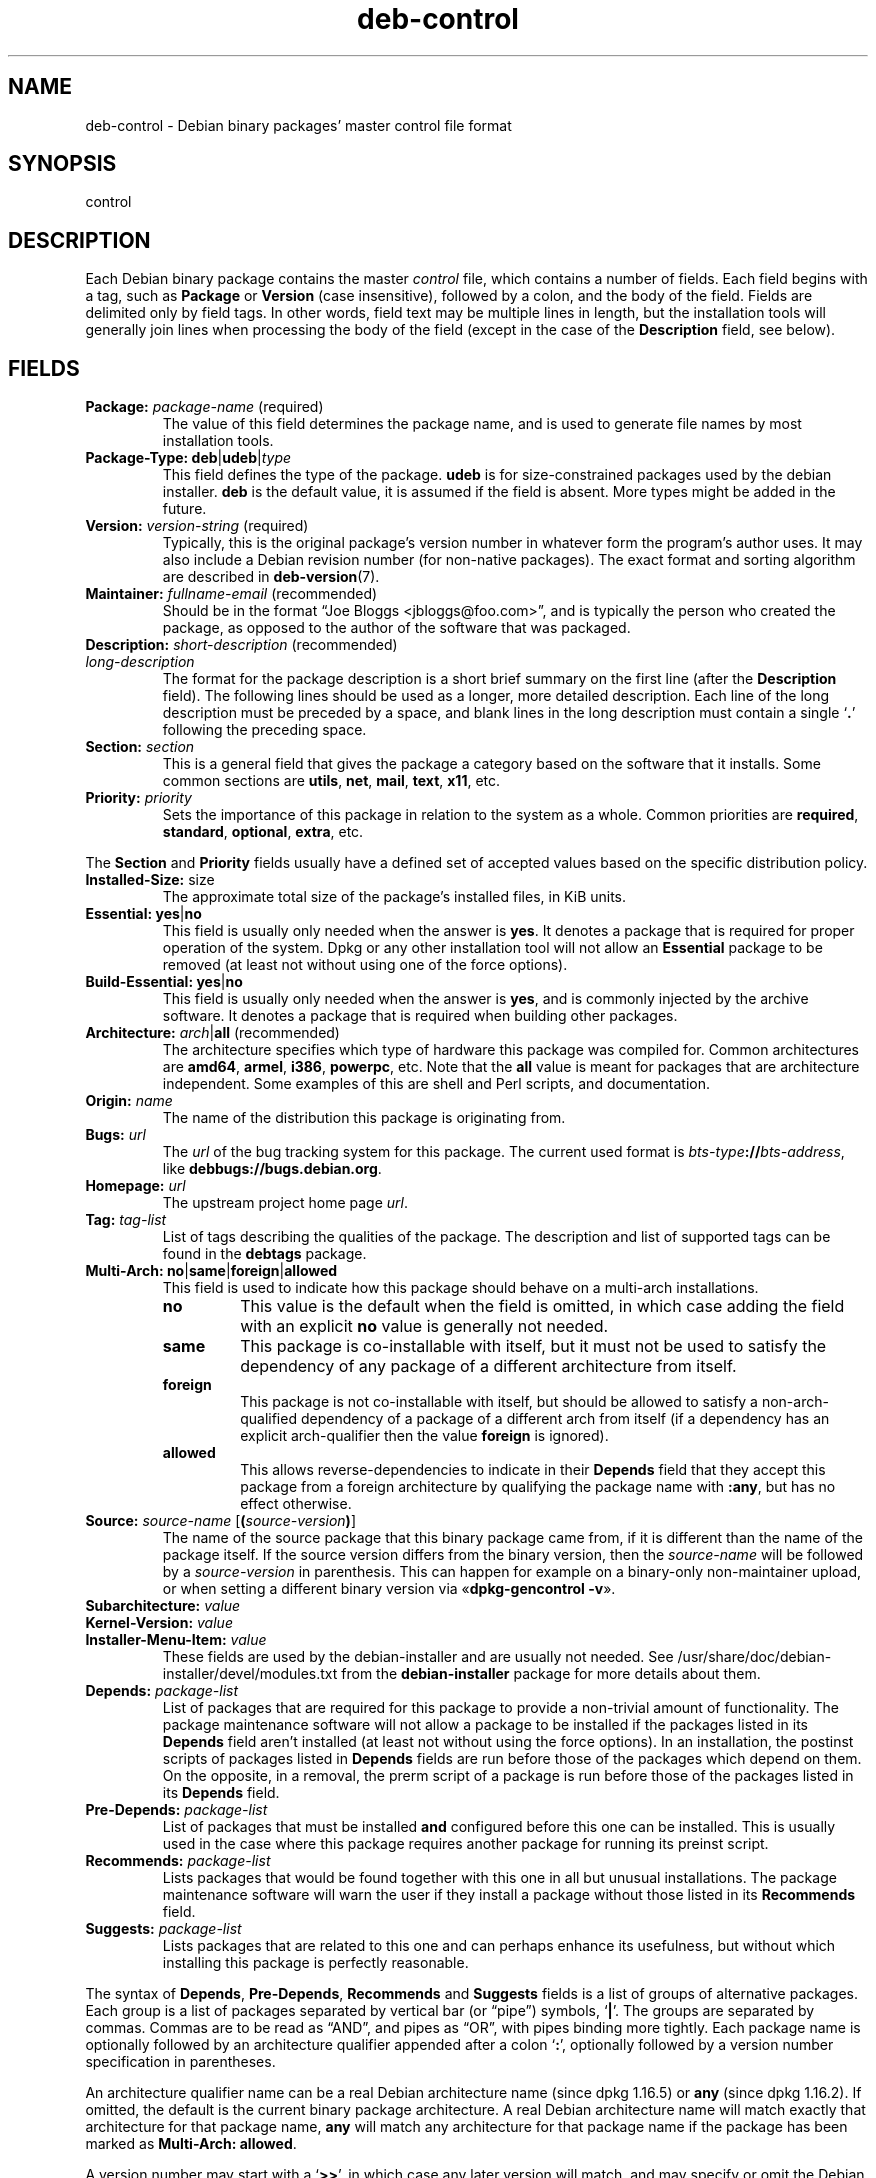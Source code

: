 .\" dpkg manual page - deb-control(5)
.\"
.\" Copyright © 1995 Raul Miller, Ian Jackson, Ian Murdock
.\" Copyright © 1999 Ben Collins <bcollins@debian.org>
.\" Copyright © 2000 Wichert Akkerman <wakkerma@debian.org>
.\" Copyright © 2007-2011, 2013-2015 Guillem Jover <guillem@debian.org>
.\" Copyright © 2008-2012 Raphaël Hertzog <hertzog@debian.org>
.\"
.\" This is free software; you can redistribute it and/or modify
.\" it under the terms of the GNU General Public License as published by
.\" the Free Software Foundation; either version 2 of the License, or
.\" (at your option) any later version.
.\"
.\" This is distributed in the hope that it will be useful,
.\" but WITHOUT ANY WARRANTY; without even the implied warranty of
.\" MERCHANTABILITY or FITNESS FOR A PARTICULAR PURPOSE.  See the
.\" GNU General Public License for more details.
.\"
.\" You should have received a copy of the GNU General Public License
.\" along with this program.  If not, see <https://www.gnu.org/licenses/>.
.
.TH deb\-control 5 "%RELEASE_DATE%" "%VERSION%" "dpkg suite"
.ad l
.nh
.SH NAME
deb\-control \- Debian binary packages' master control file format
.
.SH SYNOPSIS
control
.
.SH DESCRIPTION
Each Debian binary package contains the master \fIcontrol\fP file, which
contains a number of fields.
Each field begins with a tag, such as
.B Package
or
.B Version
(case insensitive), followed by a colon, and the body of the field.
Fields are delimited only by field tags. In other words, field text
may be multiple lines in length, but the installation tools will
generally join lines when processing the body of the field (except
in the case of the
.B Description
field, see below).
.
.SH FIELDS
.TP
.BR Package: " \fIpackage-name\fP (required)"
The value of this field determines the package name, and is used to
generate file names by most installation tools.
.TP
.BR Package\-Type: " \fBdeb\fP|\fBudeb\fP|\fItype\fP"
This field defines the type of the package.
\fBudeb\fP is for size-constrained packages used by the debian installer.
\fBdeb\fP is the default value, it is assumed if the field is absent.
More types might be added in the future.
.TP
.BR Version: " \fIversion-string\fP (required)"
Typically, this is the original package's version number in whatever form
the program's author uses. It may also include a Debian revision number
(for non-native packages). The exact format and sorting algorithm
are described in
.BR deb\-version (7).
.TP
.BR Maintainer: " \fIfullname-email\fP (recommended)"
Should be in the format “Joe Bloggs <jbloggs@foo.com>”, and is typically
the person who created the package, as opposed to the author of the
software that was packaged.
.TP
.BR Description: " \fIshort-description\fP (recommended)"
.TQ
.BI " " "long-description"
.br
The format for the package description is a short brief summary on the
first line (after the \fBDescription\fP field). The following lines should be
used as a longer, more detailed description. Each line of the long description
must be preceded by a space, and blank lines in the long description must
contain a single ‘\fB.\fP’ following the preceding space.
.TP
.BI Section: " section"
This is a general field that gives the package a category based on the
software that it installs.
Some common sections are \fButils\fP, \fBnet\fP, \fBmail\fP, \fBtext\fP,
\fBx11\fP, etc.
.TP
.BI Priority: " priority"
Sets the importance of this package in relation to the system as a whole.
Common priorities are \fBrequired\fP, \fBstandard\fP, \fBoptional\fP,
\fBextra\fP, etc.
.LP
The
.B Section
and
.B Priority
fields usually have a defined set of accepted values based on the specific
distribution policy.
.
.TP
.BR Installed\-Size: " size"
The approximate total size of the package's installed files, in KiB units.
.
.TP
.BR Essential: " \fByes\fP|\fBno\fP"
This field is usually only needed when the answer is \fByes\fP. It denotes
a package that is required for proper operation of the system. Dpkg
or any other installation tool will not allow an
.B Essential
package to be removed (at least not without using one of the force options).
.TP
.BR Build\-Essential: " \fByes\fP|\fBno\fP"
This field is usually only needed when the answer is \fByes\fP, and is
commonly injected by the archive software.
It denotes a package that is required when building other packages.
.TP
.BR Architecture: " \fIarch\fP|\fBall\fP (recommended)"
The architecture specifies which type of hardware this package was compiled
for.
Common architectures are \fBamd64\fP, \fBarmel\fP, \fBi386\fP, \fBpowerpc\fP,
etc.
Note that the
.B all
value is meant for packages that are architecture independent.
Some examples of this are shell and Perl scripts, and documentation.
.TP
.BI Origin: " name"
The name of the distribution this package is originating from.
.TP
.BI Bugs: " url"
The \fIurl\fP of the bug tracking system for this package. The current
used format is \fIbts-type\fP\fB://\fP\fIbts-address\fP, like
\fBdebbugs://bugs.debian.org\fP.
.TP
.BI Homepage: " url"
The upstream project home page \fIurl\fP.
.TP
.BI Tag: " tag-list"
List of tags describing the qualities of the package. The description and
list of supported tags can be found in the \fBdebtags\fP package.
.TP
.BR Multi\-Arch: " \fBno\fP|\fBsame\fP|\fBforeign\fP|\fBallowed\fP"
This field is used to indicate how this package should behave on a multi-arch
installations.
.RS
.TP
.B no
This value is the default when the field is omitted, in which case
adding the field with an explicit \fBno\fP value is generally not needed.
.TP
.B same
This package is co-installable with itself, but it must not be used to
satisfy the dependency of any package of a different architecture from
itself.
.TP
.B foreign
This package is not co-installable with itself, but should be allowed to
satisfy a non-arch-qualified dependency of a package of a different arch
from itself (if a dependency has an explicit arch-qualifier then the
value \fBforeign\fP is ignored).
.TP
.B allowed
This allows reverse-dependencies to indicate in their \fBDepends\fP
field that they accept this package from a foreign architecture by
qualifying the package name with \fB:any\fP, but has no effect otherwise.
.RE
.TP
.BR Source: " \fIsource-name\fP [\fB(\fP\fIsource-version\fP\fB)\fP]"
The name of the source package that this binary package came from, if it is
different than the name of the package itself.
If the source version differs from the binary version, then the
\fIsource-name\fP will be followed by a \fIsource-version\fP in parenthesis.
This can happen for example on a binary-only non-maintainer upload, or when
setting a different binary version via «\fBdpkg\-gencontrol \-v\fP».
.TP
.BI Subarchitecture: " value"
.TQ
.BI Kernel\-Version: " value"
.TQ
.BI Installer\-Menu\-Item: " value"
These fields are used by the debian\-installer and are usually not needed.
See /usr/share/doc/debian\-installer/devel/modules.txt from the
.B debian\-installer
package for more details about them.

.TP
.BI Depends: " package-list"
List of packages that are required for this package to provide a
non-trivial amount of functionality. The package maintenance software
will not allow a package to be installed if the packages listed in its
.B Depends
field aren't installed (at least not without using the force options).
In an installation, the postinst scripts of packages listed in \fBDepends\fP
fields are run before those of the packages which depend on them. On the
opposite, in a removal, the prerm script of a package is run before
those of the packages listed in its \fBDepends\fP field.
.TP
.BI Pre\-Depends: " package-list"
List of packages that must be installed
.B and
configured before this one can be installed. This is usually used in the
case where this package requires another package for running its preinst
script.
.TP
.BI Recommends: " package-list"
Lists packages that would be found together with this one in all but
unusual installations. The package maintenance software will warn the
user if they install a package without those listed in its
.B Recommends
field.
.TP
.BI Suggests: " package-list"
Lists packages that are related to this one and can perhaps enhance
its usefulness, but without which installing this package is perfectly
reasonable.
.LP
The syntax of
.BR Depends ,
.BR Pre\-Depends ,
.B Recommends
and
.B Suggests
fields is a list of groups of alternative packages. Each group is a list
of packages separated by vertical bar (or “pipe”) symbols,
‘\fB|\fP’.
The groups are separated by commas.
Commas are to be read as “AND”, and pipes as “OR”, with pipes
binding more tightly.
Each package name is optionally followed by an architecture qualifier
appended after a colon ‘\fB:\fP’, optionally followed by a version
number specification in parentheses.
.LP
An architecture qualifier name can be a real Debian architecture name
(since dpkg 1.16.5) or \fBany\fP (since dpkg 1.16.2).
If omitted, the default is the current binary package architecture.
A real Debian architecture name will match exactly that architecture for
that package name, \fBany\fP will match any architecture for that package
name if the package has been marked as \fBMulti\-Arch: allowed\fP.
.LP
A version number may start with a ‘\fB>>\fP’, in which case any later
version will match, and may specify or omit the Debian packaging revision
(separated by a hyphen).
Accepted version relationships are ‘\fB>>\fP’ for greater than,
‘\fB<<\fP’ for less than, ‘\fB>=\fP’ for greater than or
equal to, ‘\fB<=\fP’ for less than or equal to, and ‘\fB=\fP’
for equal to.
.TP
.BI Breaks: " package-list"
Lists packages that this one breaks, for example by exposing bugs
when the named packages rely on this one. The package maintenance
software will not allow broken packages to be configured; generally
the resolution is to upgrade the packages named in a
.B Breaks
field.
.TP
.BI Conflicts: " package-list"
Lists packages that conflict with this one, for example by containing
files with the same names. The package maintenance software will not
allow conflicting packages to be installed at the same time. Two
conflicting packages should each include a
.B Conflicts
line mentioning the other.
.TP
.BI Replaces: " package-list"
List of packages files from which this one replaces. This is used for
allowing this package to overwrite the files of another package and
is usually used with the
.B Conflicts
field to force removal of the other package, if this one also has the
same files as the conflicted package.
.LP
The syntax of
.BR Breaks ,
.B Conflicts
and
.B Replaces
is a list of package names, separated by commas (and optional whitespace).
In the
.B Breaks
and
.B Conflicts
fields, the comma should be read as “OR”.
An optional architecture qualifier can also be appended to the package name
with the same syntax as above, but the default is \fBany\fP instead of the
binary package architecture.
An optional version can also be given with the same syntax as above for the
.BR Breaks ,
.B Conflicts
and
.B Replaces
fields.
.
.TP
.BI Enhances: " package-list"
This is a list of packages that this one enhances.
It is similar to \fBSuggests\fP but in the opposite direction.
.TP
.BI Provides: " package-list"
This is a list of virtual packages that this one provides.
Usually this is used in the case of several packages all providing the
same service.
For example, sendmail and exim can serve as a mail server, so they
provide a common package (“mail\-transport\-agent”) on which
other packages can depend.
This will allow sendmail or exim to serve as a valid option to satisfy
the dependency.
This prevents the packages that depend on a mail server from having to
know the package names for all of them, and using ‘\fB|\fP’ to
separate the list.
.LP
The syntax of
.B Provides
is a list of package names, separated by commas (and optional whitespace).
An optional architecture qualifier can also be appended to the package
name with the same syntax as above.
If omitted, the default is the current binary package architecture.
An optional exact (equal to) version can also be given with the same
syntax as above (honored since dpkg 1.17.11).
.
.TP
.BI Built\-Using: " package-list"
This field lists extra source packages that were used during the build of this
binary package.  This is an indication to the archive maintenance software that
these extra source packages must be kept whilst this binary package is
maintained.
This field must be a list of source package names with strict ‘\fB=\fP’
version relationships.  Note that the archive maintenance software is likely to
refuse to accept an upload which declares a
.B Built\-Using
relationship which cannot be satisfied within the archive.
.
.TP
.BI Built\-For\-Profiles: " profile-list (obsolete)"
This field used to specify a whitespace separated list of build profiles that
this binary packages was built with (since dpkg 1.17.2 until 1.18.18).
The information previously found in this field can now be found in the
\fB.buildinfo\fP file, which supersedes it.
.
.TP
.BI Auto\-Built\-Package: " reason-list"
This field specifies a whitespace separated list of reasons why this package
was auto-generated.
Binary packages marked with this field will not appear in the
\fIdebian/control\fP master source control file.
The only currently used reason is \fBdebug\-symbols\fP.
.
.TP
.BI Build\-Ids: " elf-build-id-list"
This field specifies a whitespace separated list of ELF build-ids. These
are unique identifiers for semantically identical ELF objects, for each
of these within the package.
.
The format or the way to compute each build-id is not defined by design.
.
.SH EXAMPLE
.\" .RS
.nf
Package: grep
Essential: yes
Priority: required
Section: base
Maintainer: Wichert Akkerman <wakkerma@debian.org>
Architecture: sparc
Version: 2.4\-1
Pre\-Depends: libc6 (>= 2.0.105)
Provides: rgrep
Conflicts: rgrep
Description: GNU grep, egrep and fgrep.
 The GNU family of grep utilities may be the "fastest grep in the west".
 GNU grep is based on a fast lazy-state deterministic matcher (about
 twice as fast as stock Unix egrep) hybridized with a Boyer-Moore-Gosper
 search for a fixed string that eliminates impossible text from being
 considered by the full regexp matcher without necessarily having to
 look at every character. The result is typically many times faster
 than Unix grep or egrep. (Regular expressions containing backreferencing
 will run more slowly, however).
.fi
.\" .RE
.
.SH BUGS
The \fBBuild\-Ids\fP field uses a rather generic name out of its original
context within an ELF object, which serves a very specific purpose and
executable format.
.
.SH SEE ALSO
.BR deb\-src\-control (5),
.BR deb (5),
.BR deb\-version (7),
.BR debtags (1),
.BR dpkg (1),
.BR dpkg\-deb (1).
